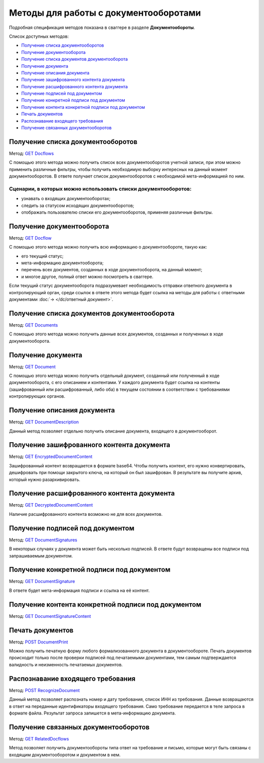 .. _`GET Docflows`: https://developer.testkontur.ru/#/extern/get-v1-{accountId}-docflows
.. _`GET Docflow`: https://developer.testkontur.ru/#/extern/get-v1-{accountId}-docflows-{docflowId}
.. _`GET Documents`: https://developer.testkontur.ru/#/extern/get-v1-{accountId}-docflows-{docflowId}-documents
.. _`GET Document`: https://developer.testkontur.ru/#/extern/get-v1-{accountId}-docflows-{docflowId}-documents-{documentId}
.. _`GET DocumentDescription`: https://developer.testkontur.ru/#/extern/get-v1-{accountId}-docflows-{docflowId}-documents-{documentId}-description
.. _`GET EncryptedDocumentContent`: https://developer.testkontur.ru/#/extern/get-v1-{accountId}-docflows-{docflowId}-documents-{documentId}-encrypted-content
.. _`GET DecryptedDocumentContent`: https://developer.testkontur.ru/#/extern/get-v1-{accountId}-docflows-{docflowId}-documents-{documentId}-decrypted-content
.. _`GET DocumentSignatures`: https://developer.testkontur.ru/#/extern/get-v1-{accountId}-docflows-{docflowId}-documents-{documentId}-signatures
.. _`GET DocumentSignature`: https://developer.testkontur.ru/#/extern/get-v1-{accountId}-docflows-{docflowId}-documents-{documentId}-signatures-{signatureId}
.. _`GET DocumentSignatureContent`: https://developer.testkontur.ru/#/extern/get-v1-{accountId}-docflows-{docflowId}-documents-{documentId}-signatures-{signatureId}-content
.. _`POST DocumentPrint`: https://developer.testkontur.ru/#/extern/post-v1-{accountId}-docflows-{docflowId}-documents-{documentId}-print
.. _`POST RecognizeDocument`: https://developer.testkontur.ru/#/extern/post-v1-{accountId}-docflows-{docflowId}-documents-{documentId}-recognize
.. _`GET RelatedDocflows`: https://developer.testkontur.ru/#/extern/get-v1-{accountId}-docflows-{relatedDocflowId}-documents-{relatedDocumentId}-related

Методы для работы с документооборотами
======================================

Подробная спецификация методов показана в сваггере в разделе **Документообороты**.

Список доступных методов:

* `Получение списка документооборотов`_
* `Получение документооборота`_
* `Получение списка документов документооборота`_
* `Получение документа`_
* `Получение описания документа`_
* `Получение зашифрованного контента документа`_
* `Получение расшифрованного контента документа`_
* `Получение подписей под документом`_
* `Получение конкретной подписи под документом`_
* `Получение контента конкретной подписи под документом`_
* `Печать документов`_
* `Распознавание входящего требования`_
* `Получение связанных документооборотов`_

.. _rst-markup-get-dcs:

Получение списка документооборотов 
----------------------------------

Метод: `GET Docflows`_

С помощью этого метода можно получить список всех документооборотов учетной записи, при этом можно применить различные фильтры, чтобы получить необходимую выборку интересных на данный момент документооборотов. В ответе получает список документооборотов с необходимой мета-информацией по ним.

Сценарии, в которых можно использовать списки документооборотов:
~~~~~~~~~~~~~~~~~~~~~~~~~~~~~~~~~~~~~~~~~~~~~~~~~~~~~~~~~~~~~~~~

* узнавать о входящих документооборотах;
* следить за статусом исходящих документооборотов;
* отображать пользователю списки его документооборотов, применяя различные фильтры.

.. _rst-markup-get-dc:

Получение документооборота
--------------------------

Метод: `GET Docflow`_

С помощью этого метода можно получить всю информацию о документообороте, такую как:

* его текущий статус;
* мета-информацию документооборота;
* перечень всех документов, созданных в ходе документооборота, на данный момент;
* и многое другое, полный ответ можно посмотреть в сваггере.

Если текущий статус документооборота подразумевает необходимость отправки ответного документа в контролирующий орган, среди ссылок в ответе этого метода будет ссылка на методы для работы с ответными документами :doc:`→ </dc/ответный документ>`.

Получение списка документов документооборота 
--------------------------------------------

Метод: `GET Documents`_

С помощью этого метода можно получить данные всех документов, созданных и полученных в ходе документооборота.

Получение документа 
-------------------

Метод: `GET Document`_

C помощью этого метода можно получить отдельный документ, созданный или полученный в ходе документооборота, с его описанием и контентами. У каждого документа будет ссылка на контенты (зашифрованный или расшифрованный, либо оба) в текущем состоянии в соответствии с требованиями контролирующих органов.

Получение описания документа 
----------------------------

Метод: `GET DocumentDescription`_

Данный метод позволяет отдельно получить описание документа, входящего в документооборот.

Получение зашифрованного контента документа 
-------------------------------------------

Метод: `GET EncryptedDocumentContent`_

Зашифрованный контент возвращается в формате base64. Чтобы получить контент, его нужно конвертировать, дешифровать при помощи закрытого ключа, на который он был зашифрован. В результате вы получите архив, который нужно разархивировать.

Получение расшифрованного контента документа 
--------------------------------------------

Метод: `GET DecryptedDocumentContent`_

Наличие расшифрованного контента возможно не для всех документов.

Получение подписей под документом 
---------------------------------

Метод: `GET DocumentSignatures`_

В некоторых случаях у документа может быть несколько подписей. В ответе будут возвращены все подписи под запрашиваемым документом.

Получение конкретной подписи под документом 
-------------------------------------------

Метод: `GET DocumentSignature`_

В ответе будет мета-информация подписи и ссылка на её контент.

Получение контента конкретной подписи под документом 
----------------------------------------------------

Метод: `GET DocumentSignatureContent`_

Печать документов 
-----------------

Метод: `POST DocumentPrint`_

Можно получить печатную форму любого формализованного документа в документообороте. Печать документов происходит только после проверки подписей под печатаемыми документами, тем самым подтверждается валидность и неизменность печатаемых документов.

.. _rst-markup-document-recognize:

Распознавание входящего требования
----------------------------------

Метод:  `POST RecognizeDocument`_

Данный метод позволяет распознать номер и дату требования, список ИНН из требования. Данные возвращаются в ответ на переданные идентификаторы входящего требования. Само требование передается в теле запроса в формате файла. Результат запроса запишется в мета-информацию документа. 

Получение связанных документооборотов
-------------------------------------

Метод: `GET RelatedDocflows`_

Метод позволяет получить документообороты типа ответ на требование и письмо, которые могут быть связаны с входящим документооборотом и документом в нем. 
